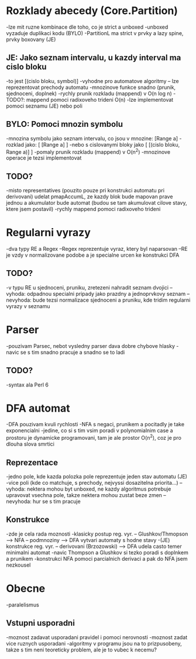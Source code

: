 * Rozklady abecedy (Core.Partition)
-lze mit ruzne kombinace dle toho, co je strict a unboxed
-unboxed vyzaduje duplikaci kodu (BYLO)
-PartitionL ma strict v prvky a lazy spine, prvky boxovany (JE)

** JE: Jako seznam intervalu, u kazdy interval ma cislo bloku
-to jest [(cislo bloku, symbol)]
-vyhodne pro automatove algoritmy -- lze reprezentovat prechody automatu
-mnozinove funkce snadno (prunik, sjednoceni, doplnek)
-rychly prunik rozkladu (mappend) v O(n log n)
-TODO?: mappend pomoci radixoveho trideni O(n)
-lze implementovat pomoci seznamu (JE) nebo poli

** BYLO: Pomoci mnozin symbolu
-mnozina symbolu jako seznam intervalu, co jsou v mnozine: [Range a]
-rozklad jako: [ [Range a] ]
-nebo s cislovanymi bloky jako [ [(cislo bloku, Range a)] ]
-pomaly prunik rozkladu (mappend) v O(n^2)
-mnozinove operace je tezsi implementovat

** TODO?
-misto representatives (pouzito pouze pri konstrukci automatu pri derivovani)
udelat pmapAccumL, ze kazdy blok bude mapovan prave jednou a akumulator bude
automat (budou se tam akumulovat cilove stavy, ktere jsem postavil)
-rychly mappend pomoci radixoveho trideni

* Regularni vyrazy
-dva typy RE a Regex
--Regex reprezentuje vyraz, ktery byl naparsovan
--RE je vzdy v normalizovane podobe a je specialne urcen ke konstrukci DFA

** TODO?
-v typu RE u sjednoceni, pruniku, zretezeni nahradit seznam dvojici
--vyhoda: odpadnou specialni pripady jako prazdny a jednoprvkovy seznam
--nevyhoda: bude tezsi normalizace sjednoceni a pruniku, kde tridim regularni
vyrazy v seznamu

* Parser
-pouzivam Parsec, nebot vysledny parser dava dobre chybove hlasky
-navic se s tim snadno pracuje a snadno se to ladi

** TODO?
-syntax ala Perl 6

* DFA automat
-DFA pouzivam kvuli rychlosti
-NFA s negaci, prunikem a pocitadly je take exponencialni
-jedine, co si s tim vsim poradi v polynomialnim case a prostoru je
dynamicke programovani, tam je ale prostor O(n^2), coz je pro dlouha slova
smrtici

** Reprezentace
-jedno pole, kde kazda polozka pole reprezentuje jeden stav automatu (JE)
-vice poli (kde co matchuje, s prechody, nejvyssi dosazitelna priorita...)
--vyhoda: nektera mohou byt unboxed, ne kazdy algoritmus potrebuje upravovat
vsechna pole, takze nektera mohou zustat beze zmen
--nevyhoda: hur se s tim pracuje

** Konstrukce
-zde je cela rada moznosti
-klasicky postup reg. vyr. -- Glushkov/Thmopson --> NFA -- podmnoziny --> DFA
vytvari automaty s hodne stavy
-(JE) konstrukce reg. vyr. -- derivovani (Brzozowski) --> DFA udela casto
temer minimalni automat
-navic Thompson a Glushkov si tezko poradi s doplnkem a prunikem
-konstrukci NFA pomoci parcialnich derivaci a pak do NFA jsem nezkousel

* Obecne
-paralelismus

** Vstupni usporadni
-moznost zadavat usporadani pravidel i pomoci nerovnosti
-moznost zadat vice ruznych usporadani
-algoritmy v programu jsou na to prizpusobeny, takze s tim neni teoreticky
problem, ale je to vubec k necemu?
